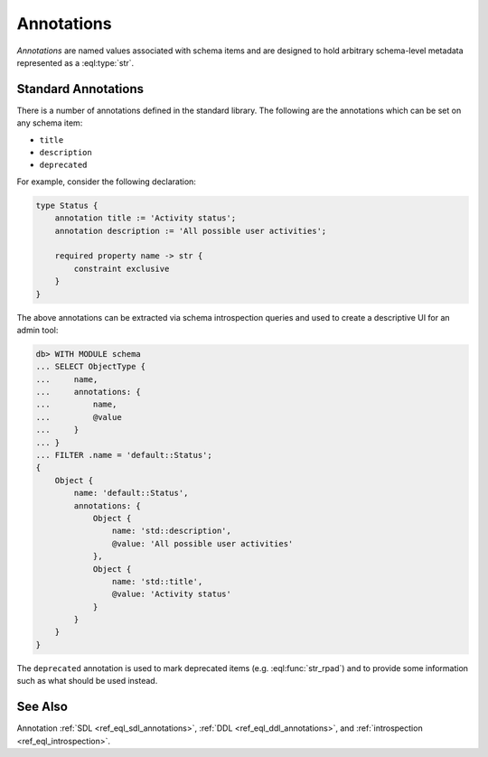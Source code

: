 .. _ref_datamodel_annotations:

===========
Annotations
===========

*Annotations* are named values associated with schema items and
are designed to hold arbitrary schema-level metadata represented as a
:eql:type:`str`.



Standard Annotations
--------------------

There is a number of annotations defined in the standard library.
The following are the annotations which can be set on any schema item:

- ``title``
- ``description``
- ``deprecated``

For example, consider the following declaration:

.. code-block:: sdl

    type Status {
        annotation title := 'Activity status';
        annotation description := 'All possible user activities';

        required property name -> str {
            constraint exclusive
        }
    }

The above annotations can be extracted via schema introspection queries
and used to create a descriptive UI for an admin tool:

.. code-block:: edgeql-repl

    db> WITH MODULE schema
    ... SELECT ObjectType {
    ...     name,
    ...     annotations: {
    ...         name,
    ...         @value
    ...     }
    ... }
    ... FILTER .name = 'default::Status';
    {
        Object {
            name: 'default::Status',
            annotations: {
                Object {
                    name: 'std::description',
                    @value: 'All possible user activities'
                },
                Object {
                    name: 'std::title',
                    @value: 'Activity status'
                }
            }
        }
    }

The ``deprecated`` annotation is used to mark deprecated items (e.g.
:eql:func:`str_rpad`) and to provide some information such as what
should be used instead.


See Also
--------

Annotation
:ref:`SDL <ref_eql_sdl_annotations>`,
:ref:`DDL <ref_eql_ddl_annotations>`,
and :ref:`introspection <ref_eql_introspection>`.
